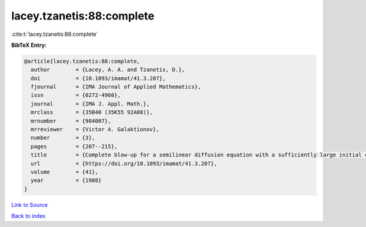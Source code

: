 lacey.tzanetis:88:complete
==========================

:cite:t:`lacey.tzanetis:88:complete`

**BibTeX Entry:**

.. code-block:: bibtex

   @article{lacey.tzanetis:88:complete,
     author        = {Lacey, A. A. and Tzanetis, D.},
     doi           = {10.1093/imamat/41.3.207},
     fjournal      = {IMA Journal of Applied Mathematics},
     issn          = {0272-4960},
     journal       = {IMA J. Appl. Math.},
     mrclass       = {35B40 (35K55 92A08)},
     mrnumber      = {984007},
     mrreviewer    = {Victor A. Galaktionov},
     number        = {3},
     pages         = {207--215},
     title         = {Complete blow-up for a semilinear diffusion equation with a sufficiently large initial condition},
     url           = {https://doi.org/10.1093/imamat/41.3.207},
     volume        = {41},
     year          = {1988}
   }

`Link to Source <https://doi.org/10.1093/imamat/41.3.207},>`_


`Back to index <../By-Cite-Keys.html>`_
